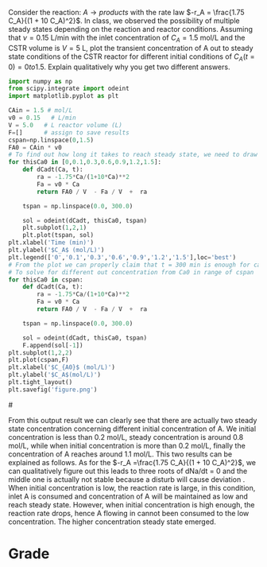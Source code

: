 #+ASSIGNMENT: cstr-mult-ss
#+POINTS: 4
#+CATEGORY: homework
#+RUBRIC: (("technical" . 0.7) ("presentation" . 0.3))
#+DUEDATE: <2015-09-29 Tue>

Consider the reaction: $A \rightarrow products$ with the rate law $-r_A =
\frac{1.75 C_A}{(1 + 10 C_A)^2}$. In class, we observed the possibility of
multiple steady states depending on the reaction and reactor
conditions. Assuming that $\nu = 0.15$ L/min with the inlet concentration of
$C_A = 1.5$ mol/L and the CSTR volume is $V = 5$ L, plot the transient
concentration of A out to steady state conditions of the CSTR reactor for
different initial conditions of $C_A(t=0) = 0 to 1.5$. Explain qualitatively why
you get two different answers.

#+BEGIN_SRC python
import numpy as np
from scipy.integrate import odeint
import matplotlib.pyplot as plt

CAin = 1.5 # mol/L
v0 = 0.15   # L/min
V = 5.0   # L reactor volume (L)
F=[]      # assign to save results
cspan=np.linspace(0,1.5)  
FA0 = CAin * v0
# To find out how long it takes to reach steady state, we need to draw concentration of A versus time with different Ca0
for thisCa0 in [0,0.1,0.3,0.6,0.9,1.2,1.5]:
    def dCadt(Ca, t):
        ra = -1.75*Ca/(1+10*Ca)**2
        Fa = v0 * Ca
        return FA0 / V  - Fa / V  +  ra

    tspan = np.linspace(0.0, 300.0)

    sol = odeint(dCadt, thisCa0, tspan)
    plt.subplot(1,2,1)
    plt.plot(tspan, sol)
plt.xlabel('Time (min)')
plt.ylabel('$C_A$ (mol/L)')
plt.legend(['0','0.1','0.3','0.6','0.9','1.2','1.5'],loc='best')
# From the plot we can properly claim that t = 300 min is enough for calculate the steady state concentration.
# To solve for different out concentration from Ca0 in range of cspan
for thisCa0 in cspan: 
    def dCadt(Ca, t):
        ra = -1.75*Ca/(1+10*Ca)**2
        Fa = v0 * Ca
        return FA0 / V  - Fa / V  +  ra
    
    tspan = np.linspace(0.0, 300.0)

    sol = odeint(dCadt, thisCa0, tspan)
    F.append(sol[-1])
plt.subplot(1,2,2)
plt.plot(cspan,F)
plt.xlabel('$C_{A0}$ (mol/L)')
plt.ylabel('$C_A$(mol/L)')
plt.tight_layout()
plt.savefig('figure.png')
#+END_SRC

#+RESULTS:

#[[file:figure.png]]

From this output result we can clearly see that there are actually two steady state concentration concerning different initial concentration of A.
We initial concentration is less than 0.2 mol/L, steady concentration is around 0.8 mol/L, while when initial concentration is more than 0.2 mol/L, finally the concentration of A reaches around 1.1 mol/L.
This two results can be explained as follows.
As for the $-r_A =\frac{1.75 C_A}{(1 + 10 C_A)^2}$, we can qualitatively figure out this leads to three roots of dNa/dt = 0 and the middle one is actually not stable because a disturb will cause deviation .
When initial concentration is low, the reaction rate is large, in this condition, inlet A is consumed and concentration of A will be maintained as low and reach steady state.
However, when initial concentration is high enough, the reaction rate drops, hence A flowing in cannot been consumed to the low concentration. The higher concentration steady state emerged.
 
#+TURNED-IN: Tue Sep 29 15:16:40 2015

* Grade
#+technical: A
#+presentation: A
#+GRADE: 0.900
#+GRADED-BY: Hari Thirumalai
